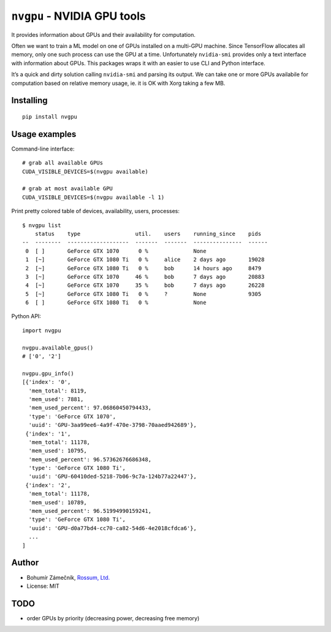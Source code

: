 ``nvgpu`` - NVIDIA GPU tools
============================

It provides information about GPUs and their availability for
computation.

Often we want to train a ML model on one of GPUs installed on a
multi-GPU machine. Since TensorFlow allocates all memory, only one such
process can use the GPU at a time. Unfortunately ``nvidia-smi`` provides
only a text interface with information about GPUs. This packages wraps
it with an easier to use CLI and Python interface.

It’s a quick and dirty solution calling ``nvidia-smi`` and parsing its
output. We can take one or more GPUs availabile for computation based on
relative memory usage, ie. it is OK with Xorg taking a few MB.

Installing
----------

::

    pip install nvgpu

Usage examples
--------------

Command-line interface:

::

    # grab all available GPUs
    CUDA_VISIBLE_DEVICES=$(nvgpu available)

    # grab at most available GPU
    CUDA_VISIBLE_DEVICES=$(nvgpu available -l 1)

Print pretty colored table of devices, availability, users, processes:

::

    $ nvgpu list
        status    type                 util.    users    running_since    pids
    --  --------  -------------------  -------  -------  ---------------  ------
     0  [ ]       GeForce GTX 1070      0 %              None             
     1  [~]       GeForce GTX 1080 Ti   0 %     alice    2 days ago       19028
     2  [~]       GeForce GTX 1080 Ti   0 %     bob      14 hours ago     8479
     3  [~]       GeForce GTX 1070     46 %     bob      7 days ago       20883
     4  [~]       GeForce GTX 1070     35 %     bob      7 days ago       26228
     5  [~]       GeForce GTX 1080 Ti   0 %     ?        None             9305
     6  [ ]       GeForce GTX 1080 Ti   0 %              None             

Python API:

::

    import nvgpu

    nvgpu.available_gpus()
    # ['0', '2']

    nvgpu.gpu_info()
    [{'index': '0',
      'mem_total': 8119,
      'mem_used': 7881,
      'mem_used_percent': 97.06860450794433,
      'type': 'GeForce GTX 1070',
      'uuid': 'GPU-3aa99ee6-4a9f-470e-3798-70aaed942689'},
     {'index': '1',
      'mem_total': 11178,
      'mem_used': 10795,
      'mem_used_percent': 96.57362676686348,
      'type': 'GeForce GTX 1080 Ti',
      'uuid': 'GPU-60410ded-5218-7b06-9c7a-124b77a22447'},
     {'index': '2',
      'mem_total': 11178,
      'mem_used': 10789,
      'mem_used_percent': 96.51994990159241,
      'type': 'GeForce GTX 1080 Ti',
      'uuid': 'GPU-d0a77bd4-cc70-ca82-54d6-4e2018cfdca6'},
      ...
    ]

Author
------

-  Bohumír Zámečník, `Rossum, Ltd. <https://rossum.ai/>`__
-  License: MIT

TODO
----

-  order GPUs by priority (decreasing power, decreasing free memory)


